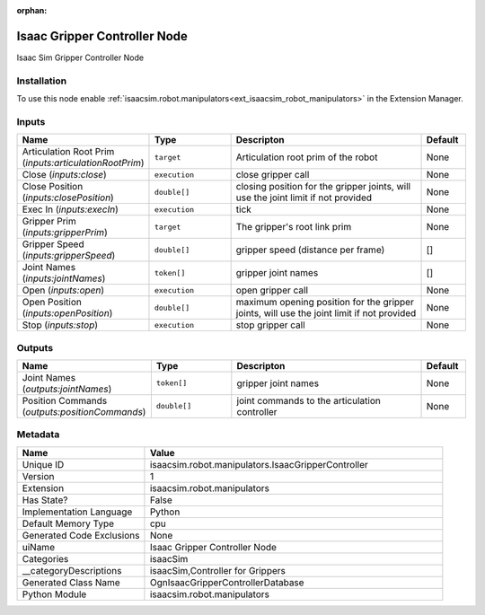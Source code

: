 .. _isaacsim_robot_manipulators_IsaacGripperController_1:

.. _isaacsim_robot_manipulators_IsaacGripperController:

.. ================================================================================
.. THIS PAGE IS AUTO-GENERATED. DO NOT MANUALLY EDIT.
.. ================================================================================

:orphan:

.. meta::
    :title: Isaac Gripper Controller Node
    :keywords: lang-en omnigraph node isaacSim manipulators isaac-gripper-controller


Isaac Gripper Controller Node
=============================

.. <description>

Isaac Sim Gripper Controller Node

.. </description>


Installation
------------

To use this node enable :ref:`isaacsim.robot.manipulators<ext_isaacsim_robot_manipulators>` in the Extension Manager.


Inputs
------
.. csv-table::
    :header: "Name", "Type", "Descripton", "Default"
    :widths: 20, 20, 50, 10

    "Articulation Root Prim (*inputs:articulationRootPrim*)", "``target``", "Articulation root prim of the robot", "None"
    "Close (*inputs:close*)", "``execution``", "close gripper call", "None"
    "Close Position (*inputs:closePosition*)", "``double[]``", "closing position for the gripper joints, will use the joint limit if not provided", "None"
    "Exec In (*inputs:execIn*)", "``execution``", "tick", "None"
    "Gripper Prim (*inputs:gripperPrim*)", "``target``", "The gripper's root link prim", "None"
    "Gripper Speed (*inputs:gripperSpeed*)", "``double[]``", "gripper speed (distance per frame)", "[]"
    "Joint Names (*inputs:jointNames*)", "``token[]``", "gripper joint names", "[]"
    "Open (*inputs:open*)", "``execution``", "open gripper call", "None"
    "Open Position (*inputs:openPosition*)", "``double[]``", "maximum opening position for the gripper joints, will use the joint limit if not provided", "None"
    "Stop (*inputs:stop*)", "``execution``", "stop gripper call", "None"


Outputs
-------
.. csv-table::
    :header: "Name", "Type", "Descripton", "Default"
    :widths: 20, 20, 50, 10

    "Joint Names (*outputs:jointNames*)", "``token[]``", "gripper joint names", "None"
    "Position Commands (*outputs:positionCommands*)", "``double[]``", "joint commands to the articulation controller", "None"


Metadata
--------
.. csv-table::
    :header: "Name", "Value"
    :widths: 30,70

    "Unique ID", "isaacsim.robot.manipulators.IsaacGripperController"
    "Version", "1"
    "Extension", "isaacsim.robot.manipulators"
    "Has State?", "False"
    "Implementation Language", "Python"
    "Default Memory Type", "cpu"
    "Generated Code Exclusions", "None"
    "uiName", "Isaac Gripper Controller Node"
    "Categories", "isaacSim"
    "__categoryDescriptions", "isaacSim,Controller for Grippers"
    "Generated Class Name", "OgnIsaacGripperControllerDatabase"
    "Python Module", "isaacsim.robot.manipulators"

